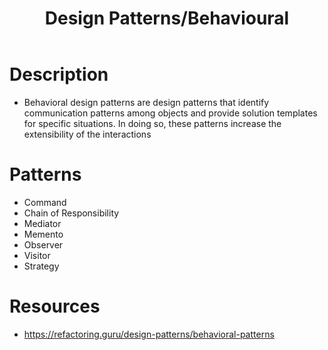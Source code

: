 :properties:
:id:       568cccb2-1566-44ca-9c71-1346846ada86
:end:
#+created: 20210525190511283
#+modified: 20210525190322334
#+origin: [[<<. bibliography "Hands-On Software Architecture with Golang">>]]
#+revision: 0
#+tags: Definition
#+title: Design Patterns/Behavioural
#+type: text/vnd.tiddlywiki

* Description
- Behavioral design patterns are design patterns that identify communication patterns among objects and provide solution templates for specific situations. In doing so, these patterns increase the extensibility of the interactions 
* Patterns
- Command
- Chain of Responsibility
- Mediator
- Memento
- Observer
- Visitor
- Strategy
* Resources
- https://refactoring.guru/design-patterns/behavioral-patterns

